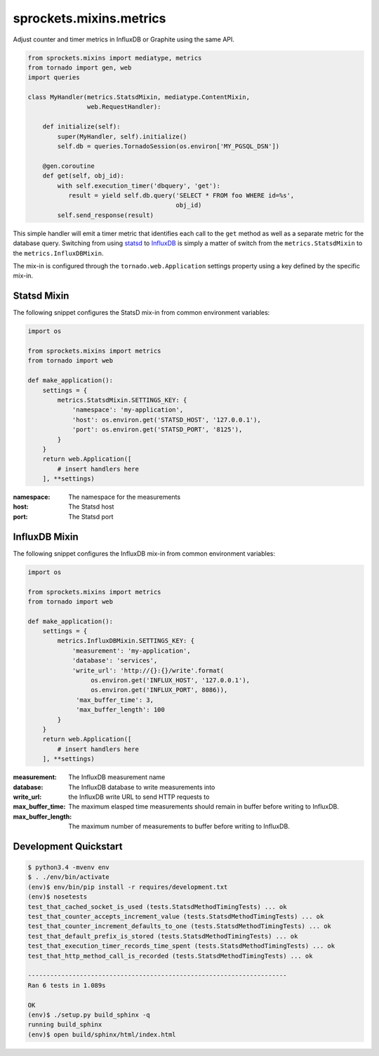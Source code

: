 sprockets.mixins.metrics
========================
Adjust counter and timer metrics in InfluxDB or Graphite using the same API.

.. code-block:: python

   from sprockets.mixins import mediatype, metrics
   from tornado import gen, web
   import queries

   class MyHandler(metrics.StatsdMixin, mediatype.ContentMixin,
                   web.RequestHandler):

       def initialize(self):
           super(MyHandler, self).initialize()
           self.db = queries.TornadoSession(os.environ['MY_PGSQL_DSN'])

       @gen.coroutine
       def get(self, obj_id):
           with self.execution_timer('dbquery', 'get'):
              result = yield self.db.query('SELECT * FROM foo WHERE id=%s',
                                           obj_id)
           self.send_response(result)

This simple handler will emit a timer metric that identifies each call to the
``get`` method as well as a separate metric for the database query.  Switching
from using `statsd`_ to `InfluxDB`_ is simply a matter of switch from the
``metrics.StatsdMixin`` to the ``metrics.InfluxDBMixin``.

The mix-in is configured through the ``tornado.web.Application`` settings
property using a key defined by the specific mix-in.

Statsd Mixin
------------

The following snippet configures the StatsD mix-in from common environment
variables:

.. code-block:: python

   import os

   from sprockets.mixins import metrics
   from tornado import web

   def make_application():
       settings = {
           metrics.StatsdMixin.SETTINGS_KEY: {
               'namespace': 'my-application',
               'host': os.environ.get('STATSD_HOST', '127.0.0.1'),
               'port': os.environ.get('STATSD_PORT', '8125'),
           }
       }
       return web.Application([
           # insert handlers here
       ], **settings)

:namespace: The namespace for the measurements
:host: The Statsd host
:port: The Statsd port

InfluxDB Mixin
--------------

The following snippet configures the InfluxDB mix-in from common environment
variables:

.. code-block:: python

   import os

   from sprockets.mixins import metrics
   from tornado import web

   def make_application():
       settings = {
           metrics.InfluxDBMixin.SETTINGS_KEY: {
               'measurement': 'my-application',
               'database': 'services',
               'write_url': 'http://{}:{}/write'.format(
                    os.environ.get('INFLUX_HOST', '127.0.0.1'),
                    os.environ.get('INFLUX_PORT', 8086)),
                'max_buffer_time': 3,
                'max_buffer_length': 100
           }
       }
       return web.Application([
           # insert handlers here
       ], **settings)

:measurement: The InfluxDB measurement name
:database: The InfluxDB database to write measurements into
:write_url: the InfluxDB write URL to send HTTP requests to
:max_buffer_time: The maximum elasped time measurements should remain in
    buffer before writing to InfluxDB.
:max_buffer_length: The maximum number of measurements to
    buffer before writing to InfluxDB.

Development Quickstart
----------------------
.. code-block:: bash

   $ python3.4 -mvenv env
   $ . ./env/bin/activate
   (env)$ env/bin/pip install -r requires/development.txt
   (env)$ nosetests
   test_that_cached_socket_is_used (tests.StatsdMethodTimingTests) ... ok
   test_that_counter_accepts_increment_value (tests.StatsdMethodTimingTests) ... ok
   test_that_counter_increment_defaults_to_one (tests.StatsdMethodTimingTests) ... ok
   test_that_default_prefix_is_stored (tests.StatsdMethodTimingTests) ... ok
   test_that_execution_timer_records_time_spent (tests.StatsdMethodTimingTests) ... ok
   test_that_http_method_call_is_recorded (tests.StatsdMethodTimingTests) ... ok

   ----------------------------------------------------------------------
   Ran 6 tests in 1.089s

   OK
   (env)$ ./setup.py build_sphinx -q
   running build_sphinx
   (env)$ open build/sphinx/html/index.html

.. _statsd: https://github.com/etsy/statsd
.. _InfluxDB: https://influxdata.com
